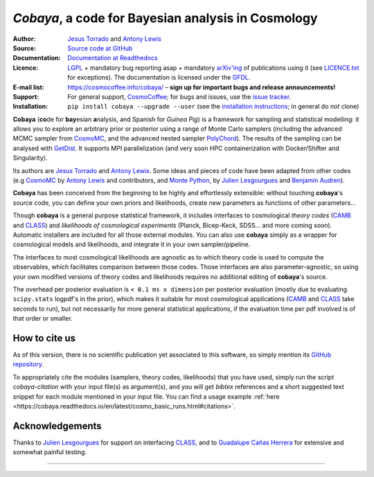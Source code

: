 *Cobaya*, a code for Bayesian analysis in Cosmology
===================================================

:Author: `Jesus Torrado`_ and `Antony Lewis`_

:Source: `Source code at GitHub <https://github.com/CobayaSampler/cobaya>`_

:Documentation: `Documentation at Readthedocs <https://cobaya.readthedocs.org>`_

:Licence: `LGPL <https://www.gnu.org/licenses/lgpl-3.0.en.html>`_ + mandatory bug reporting asap + mandatory `arXiv'ing <https://arxiv.org>`_ of publications using it (see `LICENCE.txt <https://github.com/CobayaSampler/cobaya/blob/master/LICENCE.txt>`_ for exceptions). The documentation is licensed under the `GFDL <https://www.gnu.org/licenses/fdl-1.3.en.html>`_.

:E-mail list: https://cosmocoffee.info/cobaya/ – **sign up for important bugs and release announcements!**

:Support: For general support, CosmoCoffee_; for bugs and issues, use the `issue tracker <https://github.com/CobayaSampler/cobaya/issues>`_.

:Installation: ``pip install cobaya --upgrade --user`` (see the `installation instructions <https://cobaya.readthedocs.io/en/latest/installation.html>`_; in general do *not* clone)

.. image:: https://secure.travis-ci.org/CobayaSampler/cobaya.png?branch=master
   :target: https://secure.travis-ci.org/CobayaSampler/cobaya
.. image:: https://img.shields.io/pypi/v/cobaya.svg?style=flat
   :target: https://pypi.python.org/pypi/cobaya/
.. image:: https://readthedocs.org/projects/cobaya/badge/?version=latest
   :target: https://cobaya.readthedocs.org/en/latest



**Cobaya** (**co**\ de for **bay**\ esian **a**\ nalysis, and Spanish for *Guinea Pig*) is a framework for sampling and statistical modelling: it allows you to explore an arbitrary prior or posterior using a range of Monte Carlo samplers (including the advanced MCMC sampler from CosmoMC_, and the advanced nested sampler PolyChord_). The results of the sampling can be analysed with GetDist_. It supports MPI parallelization (and very soon HPC containerization with Docker/Shifter and Singularity).

Its authors are `Jesus Torrado`_ and `Antony Lewis`_. Some ideas and pieces of code have been adapted from other codes (e.g CosmoMC_ by `Antony Lewis`_ and contributors, and `Monte Python`_, by `Julien Lesgourgues`_ and `Benjamin Audren`_).

**Cobaya** has been conceived from the beginning to be highly and effortlessly extensible: without touching **cobaya**'s source code, you can define your own priors and likelihoods, create new parameters as functions of other parameters...

Though **cobaya** is a general purpose statistical framework, it includes interfaces to cosmological *theory codes* (CAMB_ and CLASS_) and *likelihoods of cosmological experiments* (Planck, Bicep-Keck, SDSS... and more coming soon). Automatic installers are included for all those external modules. You can also use **cobaya** simply as a wrapper for cosmological models and likelihoods, and integrate it in your own sampler/pipeline.

The interfaces to most cosmological likelihoods are agnostic as to which theory code is used to compute the observables, which facilitates comparison between those codes. Those interfaces are also parameter-agnostic, so using your own modified versions of theory codes and likelihoods requires no additional editing of **cobaya**'s source.

The overhead per posterior evaluation is ``< 0.1 ms x dimension`` per posterior evaluation (mostly due to evaluating ``scipy.stats`` logpdf's in the prior), which makes it suitable for most cosmological applications (CAMB_ and CLASS_ take seconds to run), but not necessarily for more general statistical applications, if the evaluation time per pdf involved is of that order or smaller.


How to cite us
--------------

As of this version, there is no scientific publication yet associated to this software, so simply mention its `GitHub repository <https://github.com/CobayaSampler/cobaya>`_.

To appropriately cite the modules (samplers, theory codes, likelihoods) that you have used, simply run the script `cobaya-citation` with your input file(s) as argument(s), and you will get *bibtex* references and a short suggested text snippet for each module mentioned in your input file. You can find a usage example :ref:`here <https://cobaya.readthedocs.io/en/latest/cosmo_basic_runs.html#citations>`.


Acknowledgements
----------------

Thanks to `Julien Lesgourgues`_ for support on interfacing CLASS_, and to `Guadalupe Cañas Herrera`_ for extensive and somewhat painful testing.

.. _`Jesus Torrado`: https://astronomy.sussex.ac.uk/~jt386
.. _`Antony Lewis`: https://cosmologist.info
.. _CosmoMC: https://cosmologist.info/cosmomc/
.. _CosmoCoffee: https://cosmocoffee.info/viewforum.php?f=11
.. _`Monte Python`: https://baudren.github.io/montepython.html
.. _`Julien Lesgourgues`: https://www.particle-theory.rwth-aachen.de/cms/Particle-Theory/Das-Institut/Mitarbeiter-TTK/Professoren/~gufe/Lesgourgues-Julien/?lidx=1
.. _`Benjamin Audren`: https://baudren.github.io/
.. _Camb: https://camb.info/
.. _Class: https://class-code.net/
.. _GetDist: https://github.com/cmbant/getdist
.. _PolyChord: https://ccpforge.cse.rl.ac.uk/gf/project/polychord
.. _`Guadalupe Cañas Herrera`: https://gcanasherrera.github.io/pages/about-me.html#about-me

===================

.. image:: ./img/logo_sussex.png
   :alt: University of Sussex
   :target: https://www.sussex.ac.uk/astronomy/
   :width: 150px
   :align: right

.. image:: ./img/logo_ERC.png
   :alt: European Research Council
   :target: https://erc.europa.eu/
   :width: 150px
   :align: right

